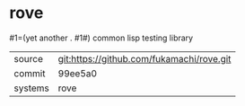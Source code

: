 * rove

#1=(yet another . #1#) common lisp testing library

|---------+-------------------------------------------|
| source  | git:https://github.com/fukamachi/rove.git |
| commit  | 99ee5a0                                   |
| systems | rove                                      |
|---------+-------------------------------------------|
